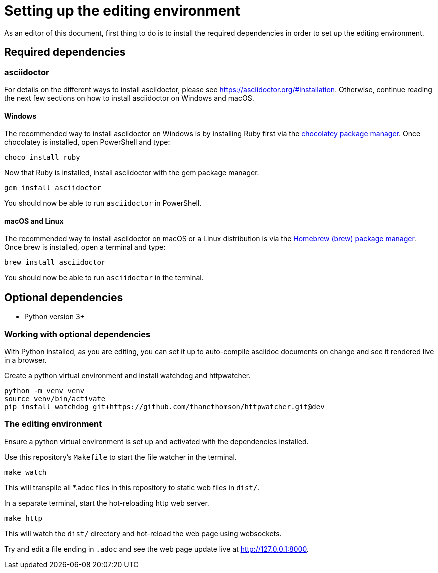 = Setting up the editing environment

As an editor of this document, first thing to do is to install the required dependencies in order to set up the editing environment.

== Required dependencies

=== asciidoctor

For details on the different ways to install asciidoctor, please see https://asciidoctor.org/#installation. Otherwise, continue reading the next few sections on how to install asciidoctor on Windows and macOS.

==== Windows

The recommended way to install asciidoctor on Windows is by installing Ruby first via the https://chocolatey.org/[chocolatey package manager]. Once chocolatey is installed, open PowerShell and type:

----
choco install ruby
----

Now that Ruby is installed, install asciidoctor with the gem package manager.

----
gem install asciidoctor
----

You should now be able to run `asciidoctor` in PowerShell.

==== macOS and Linux

The recommended way to install asciidoctor on macOS or a Linux distribution is via the https://brew.sh/[Homebrew (brew) package manager]. Once brew is installed, open a terminal and type:

----
brew install asciidoctor
----

You should now be able to run `asciidoctor` in the terminal.

== Optional dependencies

* Python version 3+

=== Working with optional dependencies

With Python installed, as you are editing, you can set it up to auto-compile asciidoc documents on change and see it rendered live in a browser.

Create a python virtual environment and install watchdog and httpwatcher.

----
python -m venv venv
source venv/bin/activate
pip install watchdog git+https://github.com/thanethomson/httpwatcher.git@dev
----

=== The editing environment

Ensure a python virtual environment is set up and activated with the dependencies installed.

Use this repository's `Makefile` to start the file watcher in the terminal.

----
make watch
----

This will transpile all *.adoc files in this repository to static web files in `dist/`.

In a separate terminal, start the hot-reloading http web server.

----
make http
----

This will watch the `dist/` directory and hot-reload the web page using websockets.

Try and edit a file ending in `.adoc` and see the web page update live at http://127.0.0.1:8000.
